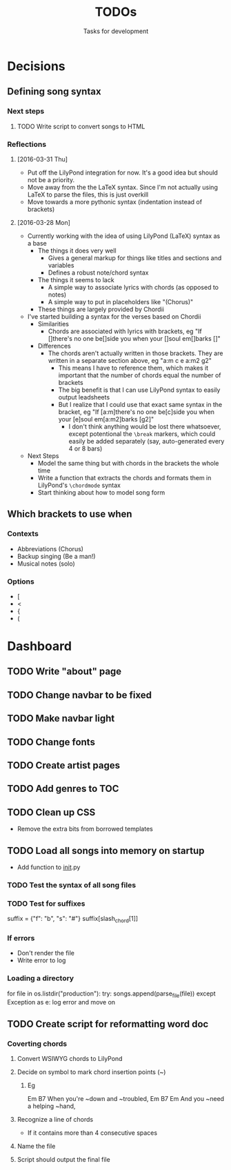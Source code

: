 #+TITLE: TODOs
#+SUBTITLE: Tasks for development

* Decisions

** Defining song syntax
*** Next steps
**** TODO Write script to convert songs to HTML

*** Reflections
**** [2016-03-31 Thu]
- Put off the LilyPond integration for now. It's a good idea but should not be a priority.
- Move away from the the LaTeX syntax. Since I'm not actually using LaTeX to parse the files, this is just overkill
- Move towards a more pythonic syntax (indentation instead of brackets)
**** [2016-03-28 Mon]
- Currently working with the idea of using LilyPond (LaTeX) syntax as a base
  - The things it does very well
    - Gives a general markup for things like titles and sections and variables
    - Defines a robust note/chord syntax
  - The things it seems to lack
    - A simple way to associate lyrics with chords (as opposed to notes)
    - A simple way to put in placeholders like "(Chorus)"
  - These things are largely provided by Chordii
- I've started building a syntax for the verses based on Chordii
  - Similarities
    - Chords are associated with lyrics with brackets, eg "If []there's no one be[]side you when your []soul em[]barks []"
  - Differences
    - The chords aren't actually written in those brackets. They are written in a separate section above, eg "a:m c e a:m2 g2"
      - This means I have to reference them, which makes it important that the number of chords equal the number of brackets
      - The big benefit is that I can use LilyPond syntax to easily output leadsheets
      - But I realize that I could use that exact same syntax in the bracket, eg "If [a:m]there's no one be[c]side you when your [e]soul em[a:m2]barks [g2]"
        - I don't think anything would be lost there whatsoever, except potentional the ~\break~ markers, which could easily be added separately (say, auto-generated every 4 or 8 bars)
- Next Steps
  - Model the same thing but with chords in the brackets the whole time
  - Write a function that extracts the chords and formats them in LilyPond's ~\chordmode~ syntax
  - Start thinking about how to model song form

** Which brackets to use when
*** Contexts
- Abbreviations (Chorus)
- Backup singing (Be a man!)
- Musical notes (solo)
*** Options
- [
- <
- {
- (

* Dashboard

** TODO Write "about" page
** TODO Change navbar to be fixed
** TODO Make navbar light
** TODO Change fonts
** TODO Create artist pages
** TODO Add genres to TOC
** TODO Clean up CSS
- Remove the extra bits from borrowed templates
** TODO Load all songs into memory on startup
- Add function to __init__.py
*** TODO Test the syntax of all song files
*** TODO Test for suffixes
suffix = {"f": "b", "s": "#"}
suffix[slash_chord[1]]
*** If errors
- Don't render the file
- Write error to log
*** Loading a directory
for file in os.listdir("production"):
try:
songs.append(parse_file(file))
except Exception as e:
log error and move on
** TODO Create script for reformatting word doc
*** Coverting chords
**** Convert WSIWYG chords to LilyPond
**** Decide on symbol to mark chord insertion points (~)
***** Eg
                       Em           B7
When you're ~down and ~troubled, 
              Em       B7       Em
And you ~need a helping ~hand,
**** Recognize a line of chords
- If it contains more than 4 consecutive spaces
**** Name the file
**** Script should output the final file
